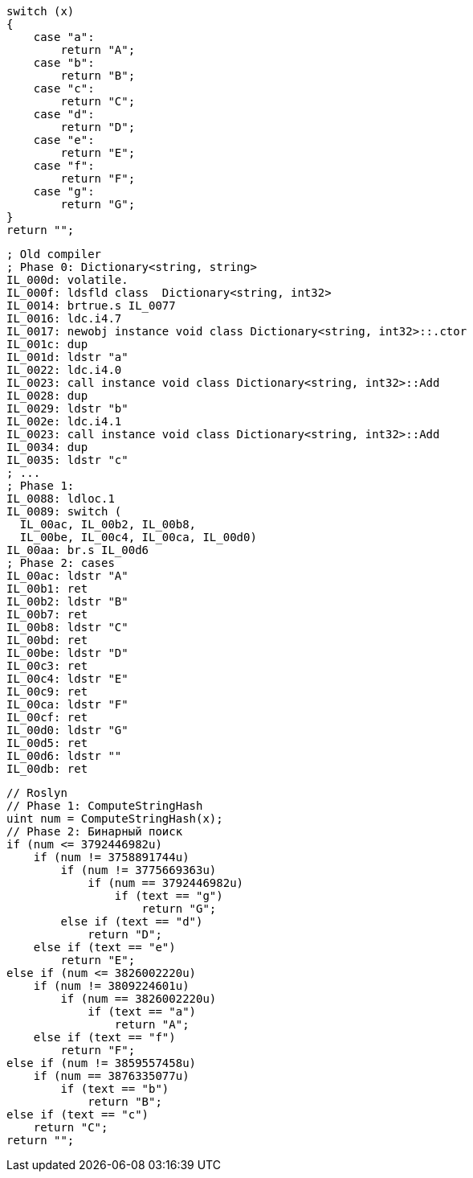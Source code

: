 [cs]
----
switch (x)
{
    case "a":
        return "A";
    case "b":
        return "B";
    case "c":
        return "C";
    case "d":
        return "D";
    case "e":
        return "E";
    case "f":
        return "F";
    case "g":
        return "G";
}    
return "";
----

[nasm]
----
; Old compiler
; Phase 0: Dictionary<string, string>
IL_000d: volatile.
IL_000f: ldsfld class  Dictionary<string, int32>
IL_0014: brtrue.s IL_0077
IL_0016: ldc.i4.7
IL_0017: newobj instance void class Dictionary<string, int32>::.ctor
IL_001c: dup
IL_001d: ldstr "a"
IL_0022: ldc.i4.0
IL_0023: call instance void class Dictionary<string, int32>::Add
IL_0028: dup
IL_0029: ldstr "b"
IL_002e: ldc.i4.1
IL_0023: call instance void class Dictionary<string, int32>::Add
IL_0034: dup
IL_0035: ldstr "c"
; ...
; Phase 1: 
IL_0088: ldloc.1
IL_0089: switch (
  IL_00ac, IL_00b2, IL_00b8, 
  IL_00be, IL_00c4, IL_00ca, IL_00d0)
IL_00aa: br.s IL_00d6
; Phase 2: cases
IL_00ac: ldstr "A"
IL_00b1: ret
IL_00b2: ldstr "B"
IL_00b7: ret
IL_00b8: ldstr "C"
IL_00bd: ret
IL_00be: ldstr "D"
IL_00c3: ret
IL_00c4: ldstr "E"
IL_00c9: ret
IL_00ca: ldstr "F"
IL_00cf: ret
IL_00d0: ldstr "G"
IL_00d5: ret
IL_00d6: ldstr ""
IL_00db: ret
----

[cs]
----
// Roslyn
// Phase 1: ComputeStringHash
uint num = ComputeStringHash(x);
// Phase 2: Бинарный поиск
if (num <= 3792446982u)
    if (num != 3758891744u)
        if (num != 3775669363u)
            if (num == 3792446982u)
                if (text == "g")
                    return "G";
        else if (text == "d")
            return "D";
    else if (text == "e")
        return "E";
else if (num <= 3826002220u)
    if (num != 3809224601u)
        if (num == 3826002220u)
            if (text == "a")
                return "A";
    else if (text == "f")
        return "F";
else if (num != 3859557458u)
    if (num == 3876335077u)
        if (text == "b")
            return "B";
else if (text == "c")
    return "C";
return "";
----